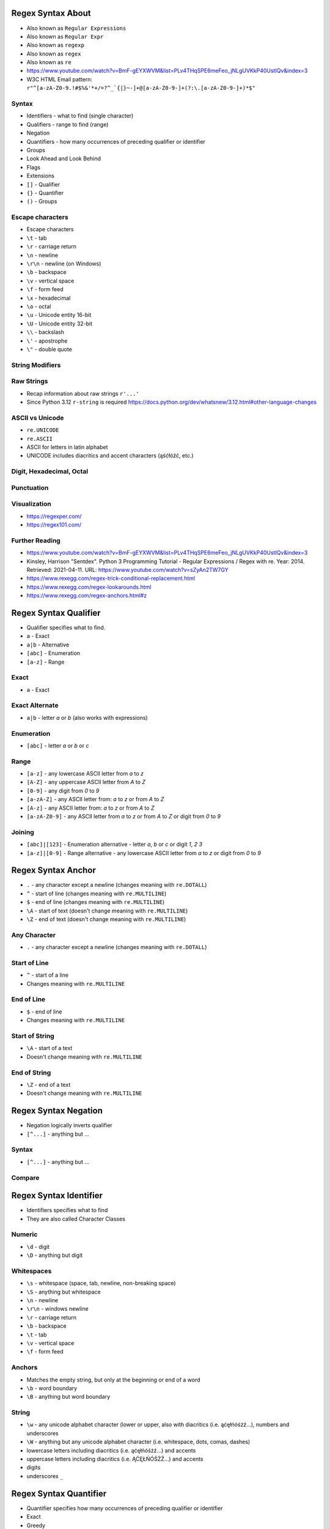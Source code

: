 

Regex Syntax About
==================
* Also known as ``Regular Expressions``
* Also known as ``Regular Expr``
* Also known as ``regexp``
* Also known as ``regex``
* Also known as ``re``
* https://www.youtube.com/watch?v=BmF-gEYXWVM&list=PLv4THqSPE6meFeo_jNLgUVKkP40UstIQv&index=3
* W3C HTML Email pattern: ``r"^[a-zA-Z0-9.!#$%&'*+/=?^_`{|}~-]+@[a-zA-Z0-9-]+(?:\.[a-zA-Z0-9-]+)*$"``


Syntax
------
* Identifiers - what to find (single character)
* Qualifiers - range to find (range)
* Negation
* Quantifiers - how many occurrences of preceding qualifier or identifier
* Groups
* Look Ahead and Look Behind
* Flags
* Extensions
* ``[]`` - Qualifier
* ``{}`` - Quantifier
* ``()`` - Groups


Escape characters
-----------------
* Escape characters
* ``\t`` - tab
* ``\r`` - carriage return
* ``\n`` - newline
* ``\r\n`` - newline (on Windows)
* ``\b`` - backspace
* ``\v`` - vertical space
* ``\f`` - form feed
* ``\x`` - hexadecimal
* ``\o`` - octal
* ``\u`` - Unicode entity 16-bit
* ``\U`` - Unicode entity 32-bit
* ``\\`` - backslash
* ``\'`` - apostrophe
* ``\"`` - double quote


String Modifiers
----------------


Raw Strings
-----------
* Recap information about raw strings ``r'...'``
* Since Python 3.12 ``r-string`` is required https://docs.python.org/dev/whatsnew/3.12.html#other-language-changes


ASCII vs Unicode
----------------
* ``re.UNICODE``
* ``re.ASCII``
* ASCII for letters in latin alphabet
* UNICODE includes diacritics and accent characters (ąśćłóźć, etc.)


Digit, Hexadecimal, Octal
-------------------------


Punctuation
-----------


Visualization
-------------
* https://regexper.com/
* https://regex101.com/


Further Reading
---------------
* https://www.youtube.com/watch?v=BmF-gEYXWVM&list=PLv4THqSPE6meFeo_jNLgUVKkP40UstIQv&index=3
* Kinsley, Harrison "Sentdex". Python 3 Programming Tutorial - Regular Expressions / Regex with re. Year: 2014. Retrieved: 2021-04-11. URL: https://www.youtube.com/watch?v=sZyAn2TW7GY
* https://www.rexegg.com/regex-trick-conditional-replacement.html
* https://www.rexegg.com/regex-lookarounds.html
* https://www.rexegg.com/regex-anchors.html#z


Regex Syntax Qualifier
======================
* Qualifier specifies what to find.
* ``a`` - Exact
* ``a|b`` - Alternative
* ``[abc]`` - Enumeration
* ``[a-z]`` - Range


Exact
-----
* ``a`` - Exact


Exact Alternate
---------------
* ``a|b`` - letter `a` or `b` (also works with expressions)


Enumeration
-----------
* ``[abc]`` - letter `a` or `b` or `c`


Range
-----
* ``[a-z]`` - any lowercase ASCII letter from `a` to `z`
* ``[A-Z]`` - any uppercase ASCII letter from `A` to `Z`
* ``[0-9]`` - any digit from `0` to `9`
* ``[a-zA-Z]`` - any ASCII letter from: `a` to `z` or from `A` to `Z`
* ``[A-z]`` - any ASCII letter from: `a` to `z` or from `A` to `Z`
* ``[a-zA-Z0-9]`` - any ASCII letter from `a` to `z` or from `A` to `Z` or digit from `0` to `9`


Joining
-------
* ``[abc]|[123]`` - Enumeration alternative - letter `a`, `b` or `c` or digit `1`, `2` `3`
* ``[a-z]|[0-9]`` - Range alternative - any lowercase ASCII letter from `a` to `z` or digit from `0` to `9`


Regex Syntax Anchor
===================
* ``.`` - any character except a newline (changes meaning with ``re.DOTALL``)
* ``^`` - start of line (changes meaning with ``re.MULTILINE``)
* ``$`` - end of line (changes meaning with ``re.MULTILINE``)
* ``\A`` - start of text (doesn't change meaning with ``re.MULTILINE``)
* ``\Z`` - end of text (doesn't change meaning with ``re.MULTILINE``)


Any Character
-------------
* ``.`` - any character except a newline (changes meaning with ``re.DOTALL``)


Start of Line
-------------
* ``^`` - start of a line
* Changes meaning with ``re.MULTILINE``


End of Line
-----------
* ``$`` - end of line
* Changes meaning with ``re.MULTILINE``


Start of String
---------------
* ``\A`` - start of a text
* Doesn't change meaning with ``re.MULTILINE``


End of String
-------------
* ``\Z`` - end of a text
* Doesn't change meaning with ``re.MULTILINE``


Regex Syntax Negation
=====================
* Negation logically inverts qualifier
* ``[^...]`` - anything but ...


Syntax
------
* ``[^...]`` - anything but ...


Compare
-------


Regex Syntax Identifier
=======================
* Identifiers specifies what to find
* They are also called Character Classes


Numeric
-------
* ``\d`` - digit
* ``\D`` - anything but digit


Whitespaces
-----------
* ``\s`` - whitespace (space, tab, newline, non-breaking space)
* ``\S`` - anything but whitespace
* ``\n`` - newline
* ``\r\n`` - windows newline
* ``\r`` - carriage return
* ``\b`` - backspace
* ``\t`` - tab
* ``\v`` - vertical space
* ``\f`` - form feed


Anchors
-------
* Matches the empty string, but only at the beginning or end of a word
* ``\b`` - word boundary
* ``\B`` - anything but word boundary


String
------
* ``\w`` - any unicode alphabet character (lower or upper, also with diacritics (i.e. ąćęłńóśżź...), numbers and underscores
* ``\W`` - anything but any unicode alphabet character (i.e. whitespace, dots, comas, dashes)
* lowercase letters including diacritics (i.e. ąćęłńóśżź...) and accents
* uppercase letters including diacritics (i.e. ĄĆĘŁŃÓŚŻŹ...) and accents
* digits
* underscores ``_``


Regex Syntax Quantifier
=======================
* Quantifier specifies how many occurrences of preceding qualifier or identifier
* Exact
* Greedy
* Lazy


Exact
-----
* Exact match
* ``{n}`` - exactly `n` repetitions


Greedy
------
* Prefer longest matches
* Works better with numbers
* Not that good results for text
* Default behavior
* ``{n,m}`` - minimum `n` repetitions, maximum `m` times, prefer longer
* ``{,n}`` - maximum `n` repetitions, prefer longer
* ``{n,}`` - minimum `n` repetitions, prefer longer
* ``{0,1}`` - minimum 0 repetitions, maximum 1 repetitions (maybe)
* ``*`` - minimum 0 repetitions, no maximum, prefer longer (alias to ``{0,}``)
* ``+`` - minimum 1 repetitions, no maximum, prefer longer (alias to ``{1,}``)
* ``?`` - minimum 0 repetitions, maximum 1 repetitions, prefer longer (alias to ``{0,1}``)


Lazy
----
* Prefer shortest matches
* Works better with text
* Not that good results for numbers
* Non-greedy
* ``{n,m}?`` - minimum `n` repetitions, maximum `m` times, prefer shorter
* ``{,n}?`` - maximum `n` repetitions, prefer shorter
* ``{n,}?`` - minimum `n` repetitions, prefer shorter
* ``{0,1}?`` - minimum 0 repetitions, maximum 1 repetitions (maybe)
* ``*?`` - minimum 0 repetitions, no maximum, prefer shorter (alias to ``{0,}?``)
* ``+?`` - minimum 1 repetitions, no maximum, prefer shorter (alias to ``{1,}?``)
* ``??`` - minimum 0 repetitions, maximum 1 repetition, prefer shorter (alias to ``{0,1}?``)


Greedy vs. Lazy
---------------


Regex Syntax Group
==================
* Catch expression results
* Can be named or positional
* Note, that for backreference, must use raw-sting or double backslash
* ``()`` - matches whatever regular expression is inside the parentheses, and indicates the start and end of a group
* ``(...)`` - unnamed group
* ``(?P<mygroup>...)`` - named group `mygroup`
* ``(?:...)`` - non-capturing group
* ``(?#...)`` - comment


Positional Group
----------------
* ``(...)`` - unnamed (positional) group


Named Group
-----------
* ``(?P<mygroup>...)`` - named group `mygroup`


Non-Capturing Group
-------------------
* ``(?:...)``


Comment
-------
* ``(?#...)`` - comment


Backreference
-------------
* ``\g<number>`` - backreferencing by group number
* ``\g<name>`` - backreferencing by group name
* ``(?P=name)`` - backreferencing by group name
* ``\number`` - backreferencing by group number


Regex Syntax Flag
=================
* ``re.ASCII`` - perform ASCII-only matching instead of full Unicode matching
* ``re.IGNORECASE`` - case-insensitive search
* ``re.LOCALE`` - case-insensitive matching dependent on the current locale (deprecated)
* ``re.MULTILINE`` - match can start in one line, and end in another
* ``re.DOTALL`` - dot (``.``) matches also newline characters
* ``re.UNICODE`` - turns on unicode character support for ``\w``
* ``re.VERBOSE`` - ignores spaces (except ``\s``) and allows for comments in in ``re.compile()``
* ``re.DEBUG`` - display debugging information during pattern compilation


ASCII
-----
* Short: ``a``
* Long: ``re.ASCII``
* Perform ASCII-only matching instead of full Unicode matching
* Works for ``\w``, ``\W``, ``\b``, ``\B``, ``\d``, ``\D``, ``\s`` and ``\S``
* ASCII only search is faster, but does not include unicode characters


IGNORECASE
----------
* Short: ``i``
* Long: ``re.IGNORECASE``
* Case-insensitive search
* Has Unicode support i.e. ``Ą`` and ``ą``


LOCALE
------
* Short: ``L``
* Long: ``re.LOCALE``
* Case-insensitive matching dependent on the current locale
* Work for ``\w``, ``\W``, ``\b``, ``\B``
* Use of this flag is discouraged as the locale mechanism is very unreliable
* It only works with 8-bit locales


MULTILINE
----------
* Short: ``m``
* Long: ``re.MULTILINE``
* Match can start in one line, and end in another
* Changes meaning of ``^``, now it is a start of a line
* Changes meaning of ``$``, now it is an end of line


DOTALL
------
* Short: ``s``
* Long: ``re.DOTALL``
* Dot (``.``) matches also newline characters
* By default newlines are not matched by ``.``


UNICODE
-------
* Short: ``u``
* Long: ``re.UNICODE``
* On by default
* Turns on unicode character support
* Works for ``\w`` and ``\W``


VERBOSE
-------
* Short: ``x``
* Long: ``re.VERBOSE``
* Ignores spaces (except ``\s``) and allows for comments in in ``re.compile()``


DEBUG
-----
* Long: ``re.DEBUG``
* Display debugging information during pattern compilation


Regex Syntax Look Ahead/Behind
==============================


Syntax
------
* ``(?=)`` - Lookahead
* ``(?<=)`` - Lookbehind
* ``(?!foo)`` - Negative Lookahead
* ``(?<!foo)`` - Negative Lookbehind
* ``\K`` - Stop Look Behind


Regex Syntax Flavors
====================
* In other programming languages
* PCRE - Perl Compatible Regular Expressions


Future
------
* Since Python 3.11
* Atomic grouping ``((?>...))`` and possessive quantifiers (``*+``, ``++``, ``?+``, ``{m,n}+``) are now supported in regular expressions.
* https://www.regular-expressions.info/atomic.html
* https://github.com/python/cpython/issues/34627


Enclosing
---------
* In Python we use raw-string (``r'...'``)
* In JavaScript we use ``/pattern/flags`` or ``new RegExp(pattern, flags)``


Named Ranges
------------
* ``[:allnum:]`` - Alphabetic and numeric character ``[a-zA-Z0-9]``
* ``[:alpha:]`` - Alphabetic character ``[a-zA-Z]``
* ``[:alnum:]`` - Alphabetic and numeric character ``[a-zA-Z0-9]``
* ``[:alpha:]`` - Alphabetic character ``[a-zA-Z]``
* ``[:blank:]`` - Space or tab
* ``[:cntrl:]`` - Control character
* ``[:digit:]`` - Digit
* ``[:graph:]`` - Non-blank character (excludes spaces, control characters, and similar)
* ``[:lower:]`` - Lowercase alphabetical character
* ``[:print:]`` - Like [:graph:], but includes the space character
* ``[:punct:]`` - Punctuation character
* ``[:space:]`` - Whitespace character (``[:blank:]``, newline, carriage return, etc.)
* ``[:upper:]`` - Uppercase alphabetical
* ``[:xdigit:]`` - Digit allowed in a hexadecimal number (i.e., 0-9a-fA-F)
* ``[:word:]`` - A character in one of the following Unicode general categories Letter, Mark, Number, Connector_Punctuation
* ``[:ascii:]`` - A character in the ASCII character set


Range
-----
* ``[a-Z]`` == ``[a-zA-Z]``
* ``[a-9]`` == ``[a-zA-Z0-9]``
* Works in other languages, but not in Python


Group Backreference
-------------------
* ``$1`` - grep, egrep, Jetbrains IDE
* ``\1``
* ``\g<1>`` - Python
* ``\g<name>`` - Python


Regex Syntax Use Cases
======================


National Identification Numbers
-------------------------------
* Worldwide
* https://github.com/arthurdejong/python-stdnum/tree/master/stdnum/pl


Dates
-----


Email
-----
* [#rfc3696]_


URL
---


Parsing URLs
------------
* Source [#W3CParsingURLs]_


Regex RE Match
==============
* ``re.match()``
* Checks exact match
* Checking if user input is correct (email, url, NIP, VAT ID, PESEL)


Good Practices
--------------
* Doctests


Doctests
--------


Regex RE Search
===============
* ``re.search()``
* Searches if pattern contains a string


Regex RE Findall, Finditer
==========================
* ``re.findall()``
* ``re.finditer()``


Regex RE Compare
================
* ``re.match()``
* ``re.search()``
* ``re.findall()``


Regex RE Compile
================
* ``re.compile()``
* Used when pattern is reused (especially in the loop)


Syntax
------


No Compile
----------


Compile
-------


Regex RE Group
==============
* Match particular parts of a string
* Possible to name matches


Syntax
------


Positional Groups
-----------------


Named Groups
------------
* Usage of group in ``re.match()``


Non-Capturing Groups
--------------------


Regex RE Multiline
==================
* ``re.MULTILINE`` - Flag turns on Multiline search
* ``^`` - Matches the start of the string, and immediately after each newline
* ``$`` - Matches the end of the string or just before the newline at the end of the string also matches before a newline


Regex RE Substitute
===================
* ``re.sub()``
* Replace matched substring with text


Regex RE Split
==============
* ``re.split()``
* Split text by pattern


Regex RE Lazy
=============
* Adding ``?`` after the qualifier makes it non-greedy
* Greedy - as many as possible
* Lazy - as few as possible:
* ``?`` - zero or one (greedy)
* ``*`` - zero or more (greedy)
* ``+`` - one or more (greedy)
* ``??`` - zero or one (lazy)
* ``*?`` - zero or more (lazy)
* ``+?`` - one or more (lazy)


Regex RE Type Annotation
========================
* ``typing.Pattern``
* ``typing.Match``


Regex Cheatsheet
================
* Also known as: "Regular Expressions", "Regular Expr", "regexp", "regex" or "re"
* ``a`` - exact
* ``a|b`` - alternative
* ``[abc]`` - enumerated character class
* ``[a-z]`` - range character class
* ``.`` - any character except a newline (changes meaning with ``re.DOTALL``)
* ``^`` - start of line (changes meaning with ``re.MULTILINE``)
* ``$`` - end of line (changes meaning with ``re.MULTILINE``)
* ``\A`` - start of text (doesn't change meaning with ``re.MULTILINE``)
* ``\Z`` - end of text (doesn't change meaning with ``re.MULTILINE``)
* ``[^]`` - negation
* ``\d`` - digit (alias to ``[0-9]``)
* ``\D`` - anything but digit (alias to ``[^0-9]``)
* ``\s`` - whitespace (space, tab, newline, non-breaking space)
* ``\S`` - anything but whitespace
* ``\b`` - word boundary
* ``\B`` - anything but word boundary
* ``\w`` - any unicode alphabet character (lower or upper, also with diacritics (i.e. ąćęłńóśżź...), numbers and underscores
* ``\W`` - anything but any unicode alphabet character (i.e. whitespace, dots, comas, dashes)
* ``{n}`` - exactly `n` repetitions, exact
* ``{,n}`` - maximum `n` repetitions, greedy (prefer longest)
* ``{n,}`` - minimum `n` repetitions, greedy (prefer longest)
* ``{n,m}`` - minimum `n` repetitions, maximum `m` times, greedy (prefer longest)
* ``*`` - minimum 0 repetitions, no maximum, greedy (prefer longest), alias to ``{0,}``
* ``+`` - minimum 1 repetitions, no maximum, greedy (prefer longest), alias to ``{1,}``
* ``?`` - minimum 0 repetitions, maximum 1 repetitions, greedy (prefer longest), alias to ``{0,1}``
* ``{,n}?`` - maximum `n` repetitions, lazy (prefer shorter)
* ``{n,}?`` - minimum `n` repetitions, lazy (prefer shorter)
* ``{n,m}?`` - minimum `n` repetitions, maximum `m` times, lazy (prefer shorter)
* ``*?`` - minimum 0 repetitions, no maximum, lazy (prefer shorter), alias to ``{0,}?``
* ``+?`` - minimum 1 repetitions, no maximum, lazy (prefer shorter), alias to ``{1,}?``
* ``??`` - minimum 0 repetitions, maximum 1 repetition, lazy (prefer shorter), alias to ``{0,1}?``
* ``()`` - matches whatever regular expression is inside the parentheses, and indicates the start and end of a group
* ``(...)`` - unnamed group (positional)
* ``(?P<mygroup>...)`` - named group `mygroup`
* ``(?:...)`` - non-capturing group
* ``(?#...)`` - comment
* ``(?P=name)`` - backreferencing by group name
* ``\g<number>`` - backreferencing by group number
* ``\g<name>`` - backreferencing by group name
* ``re.ASCII`` - perform ASCII-only matching instead of full Unicode matching
* ``re.IGNORECASE`` - case-insensitive search
* ``re.LOCALE`` - case-insensitive matching dependent on the current locale (deprecated)
* ``re.MULTILINE`` - match can start in one line, and end in another
* ``re.DOTALL`` - dot (``.``) matches also newline characters
* ``re.UNICODE`` - turns on unicode character support for ``\w``
* ``re.VERBOSE`` - ignores spaces (except ``\s``) and allows for comments in in ``re.compile()``
* ``re.DEBUG`` - display debugging information during pattern compilation


Literals
--------
* Also known as "Literal Characters"
* Occurrence of that character in the string


Classes
-------
* Also known as "Character Classes"
* One out of several characters


Metacharacters
--------------
* Special characters


Anchors
-------
* Match a position before, after, or between characters


Negation
--------
* Negation logically inverts qualifier


Shorthands
----------
* Shorthand Character Classes


Quantifiers
-----------
* Repetition
* How many occurrences of preceding token
* Exact - exactly number of times
* Greedy - prefer longest match, works better with numbers, (default)
* Lazy - prefer shortest matches - works better with text


Groups
------
* Catch expression results
* Can be named or positional


Backreference
-------------
* Match the same text as previously matched by a capturing group


Flags
-----
* ``re.ASCII`` - perform ASCII-only matching instead of full Unicode matching
* ``re.IGNORECASE`` - case-insensitive search
* ``re.LOCALE`` - case-insensitive matching dependent on the current locale (deprecated)
* ``re.MULTILINE`` - match can start in one line, and end in another
* ``re.DOTALL`` - dot (``.``) matches also newline characters
* ``re.UNICODE`` - turns on unicode character support for ``\w``
* ``re.VERBOSE`` - ignores spaces (except ``\s``) and allows for comments in in ``re.compile()``
* ``re.DEBUG`` - display debugging information during pattern compilation


Python
------
* ``re.findall()`` - all matches at once, returns ``list[str]``
* ``re.finditer()`` - all matches one at a time, returns ``Iterator[re.Match]``
* ``re.search()`` - whether text contains (stop after first match), returns ``re.Match | None``
* ``re.match()`` - whether text matches pattern (validation, np. email, ssn, tax id, phone), returns ``re.Match | None``
* ``re.split()`` - splits text by pattern, returns ``list[str]``
* ``re.sub()`` - replaces group matches in text (works best with named groups), returns ``str``
* ``re.compile()`` - prepares pattern for further use (match against it), returns ``re.Pattern``
